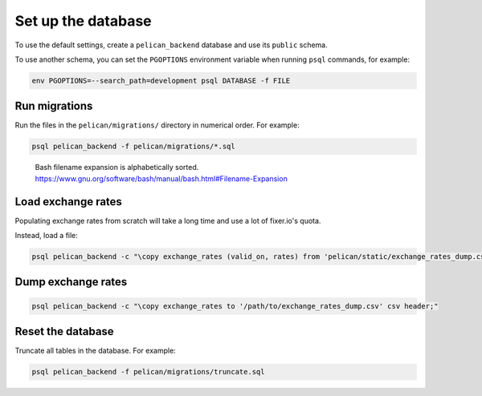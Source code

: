 Set up the database
===================

To use the default settings, create a ``pelican_backend`` database and use its ``public`` schema.

To use another schema, you can set the ``PGOPTIONS`` environment variable when running ``psql`` commands, for example:

.. code-block:: bash

   env PGOPTIONS=--search_path=development psql DATABASE -f FILE

Run migrations
--------------

Run the files in the ``pelican/migrations/`` directory in numerical order. For example:

.. code-block:: bash

   psql pelican_backend -f pelican/migrations/*.sql

..

   Bash filename expansion is alphabetically sorted.
   https://www.gnu.org/software/bash/manual/bash.html#Filename-Expansion

Load exchange rates
-------------------

Populating exchange rates from scratch will take a long time and use a lot of fixer.io's quota.

Instead, load a file:

.. code-block:: sql

   psql pelican_backend -c "\copy exchange_rates (valid_on, rates) from 'pelican/static/exchange_rates_dump.csv' delimiter ',' csv header;"

Dump exchange rates
-------------------

.. code-block:: sql

   psql pelican_backend -c "\copy exchange_rates to '/path/to/exchange_rates_dump.csv' csv header;"

Reset the database
------------------

Truncate all tables in the database. For example:

.. code-block:: bash

   psql pelican_backend -f pelican/migrations/truncate.sql
